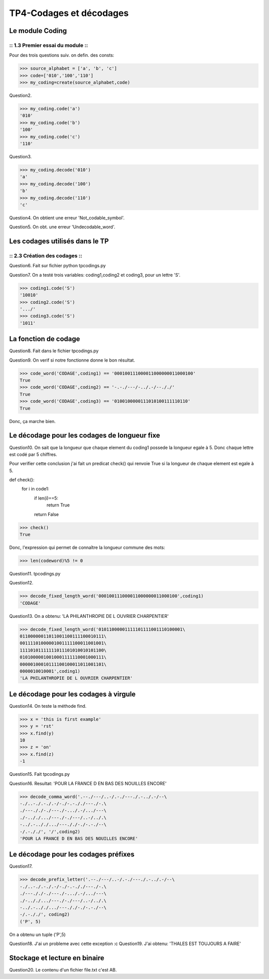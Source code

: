 TP4-Codages et décodages
########################

Le module Coding
================

:: 1.3 Premier essai du module ::
*********************************

Pour des trois questions suiv. on defin. des consts:

>>> source_alphabet = ['a', 'b', 'c']
>>> code=['010','100','110']
>>> my_coding=create(source_alphabet,code)

Question2.

>>> my_coding.code('a')
'010'
>>> my_coding.code('b')
'100'
>>> my_coding.code('c')
'110'

Question3.

>>> my_coding.decode('010')
'a'
>>> my_coding.decode('100')
'b'
>>> my_coding.decode('110')
'c'


Question4.
On obtient une erreur 'Not_codable_symbol'.

Question5.
On obt. une erreur 'Undecodable_word'.

Les codages utilisés dans le TP
===============================

:: 2.3 Création des codages ::
******************************

Question6.
Fait sur fichier python tpcodings.py

Question7.
On a testé trois variables: coding1,coding2 et coding3, pour un lettre 'S'.

>>> coding1.code('S')
'10010'
>>> coding2.code('S')
'.../'
>>> coding3.code('S')
'1011'

La fonction de codage
=====================
Question8.
Fait dans le fichier tpcodings.py

Question9.
On verif si notre fonctionne donne le bon résultat.

>>> code_word('CODAGE',coding1) == '000100111000011000000011000100'
True
>>> code_word('CODAGE',coding2) == '-.-./---/-../.-/--././'
True
>>> code_word('CODAGE',coding3) == '0100100000111010100111110110'
True

Donc, ça marche bien.

Le décodage pour les codages de longueur fixe
=============================================
Question10.
On sait que la longueur que chaque element du coding1 possede la longueur egale à 5. Donc chaque lettre est codé par 5 chiffres.

Pour verifier cette conclusion j'ai fait un predicat check() qui renvoie True si la longueur de chaque element est egale à 5.

def check():
    for i in code1:
        if len(i)==5:
            return True
        return False


>>> check()
True

Donc, l'expression qui permet de connaître la longueur commune des mots:

>>> len(codeword)%5 != 0

Question11.
tpcodings.py

Question12.

>>> decode_fixed_length_word('000100111000011000000011000100',coding1)
'CODAGE'

Question13.
On a obtenu: 'LA PHILANTHROPIE DE L OUVRIER CHARPENTIER'

>>> decode_fixed_length_word('01011000001111101111001110100001\
01100000011011001100111100010111\
00111101000001001111100011001001\
11110101111111011101010010101100\
01010000010010001111110001000111\
00000100010111100100011011001101\
0000010010001',coding1)
'LA PHILANTHROPIE DE L OUVRIER CHARPENTIER'

Le décodage pour les codages à virgule
======================================

Question14.
On teste la méthode find.

>>> x = 'this is first example'
>>> y = 'rst'
>>> x.find(y)
10
>>> z = 'on'
>>> x.find(z)
-1

Question15.
Fait tpcodings.py

Question16.
Resultat: 'POUR LA FRANCE D EN BAS DES NOUILLES ENCORE'

>>> decode_comma_word('.--./---/..-/.-./---./.-../.-/--\
-./..-./.-./.-/-./-.-././---./-.\
./---././-./---./-.../.-/.../---\
./-.././.../---./-./---/..-/../.\
-../.-.././.../---././-./-.-./--\
-/.-././', '/',coding2)
'POUR LA FRANCE D EN BAS DES NOUILLES ENCORE'

Le décodage pour les codages préfixes
=====================================

Question17.

>>> decode_prefix_letter('.--./---/..-/.-./---./.-../.-/--\
-./..-./.-./.-/-./-.-././---./-.\
./---././-./---./-.../.-/.../---\
./-.././.../---./-./---/..-/../.\
-../.-.././.../---././-./-.-./--\
-/.-././', coding2)
('P', 5)

On a obtenu un tuple ('P',5)

Question18.
J'ai un probleme avec cette exception :c
Question19.
J'ai obtenu: 'THALES EST TOUJOURS A FAIRE'

Stockage et lecture en binaire
==============================

Question20.
Le contenu d'un fichier file.txt c'est AB.
